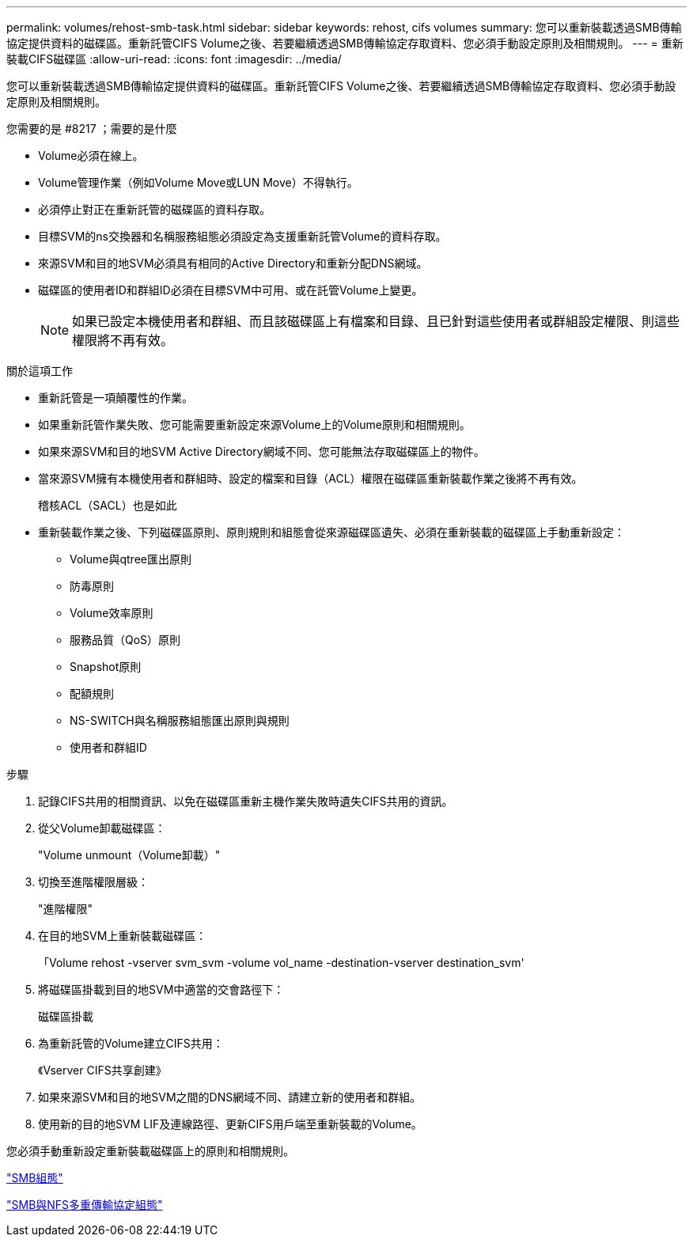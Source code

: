 ---
permalink: volumes/rehost-smb-task.html 
sidebar: sidebar 
keywords: rehost, cifs volumes 
summary: 您可以重新裝載透過SMB傳輸協定提供資料的磁碟區。重新託管CIFS Volume之後、若要繼續透過SMB傳輸協定存取資料、您必須手動設定原則及相關規則。 
---
= 重新裝載CIFS磁碟區
:allow-uri-read: 
:icons: font
:imagesdir: ../media/


[role="lead"]
您可以重新裝載透過SMB傳輸協定提供資料的磁碟區。重新託管CIFS Volume之後、若要繼續透過SMB傳輸協定存取資料、您必須手動設定原則及相關規則。

.您需要的是 #8217 ；需要的是什麼
* Volume必須在線上。
* Volume管理作業（例如Volume Move或LUN Move）不得執行。
* 必須停止對正在重新託管的磁碟區的資料存取。
* 目標SVM的ns交換器和名稱服務組態必須設定為支援重新託管Volume的資料存取。
* 來源SVM和目的地SVM必須具有相同的Active Directory和重新分配DNS網域。
* 磁碟區的使用者ID和群組ID必須在目標SVM中可用、或在託管Volume上變更。
+
[NOTE]
====
如果已設定本機使用者和群組、而且該磁碟區上有檔案和目錄、且已針對這些使用者或群組設定權限、則這些權限將不再有效。

====


.關於這項工作
* 重新託管是一項顛覆性的作業。
* 如果重新託管作業失敗、您可能需要重新設定來源Volume上的Volume原則和相關規則。
* 如果來源SVM和目的地SVM Active Directory網域不同、您可能無法存取磁碟區上的物件。
* 當來源SVM擁有本機使用者和群組時、設定的檔案和目錄（ACL）權限在磁碟區重新裝載作業之後將不再有效。
+
稽核ACL（SACL）也是如此

* 重新裝載作業之後、下列磁碟區原則、原則規則和組態會從來源磁碟區遺失、必須在重新裝載的磁碟區上手動重新設定：
+
** Volume與qtree匯出原則
** 防毒原則
** Volume效率原則
** 服務品質（QoS）原則
** Snapshot原則
** 配額規則
** NS-SWITCH與名稱服務組態匯出原則與規則
** 使用者和群組ID




.步驟
. 記錄CIFS共用的相關資訊、以免在磁碟區重新主機作業失敗時遺失CIFS共用的資訊。
. 從父Volume卸載磁碟區：
+
"Volume unmount（Volume卸載）"

. 切換至進階權限層級：
+
"進階權限"

. 在目的地SVM上重新裝載磁碟區：
+
「Volume rehost -vserver svm_svm -volume vol_name -destination-vserver destination_svm'

. 將磁碟區掛載到目的地SVM中適當的交會路徑下：
+
磁碟區掛載

. 為重新託管的Volume建立CIFS共用：
+
《Vserver CIFS共享創建》

. 如果來源SVM和目的地SVM之間的DNS網域不同、請建立新的使用者和群組。
. 使用新的目的地SVM LIF及連線路徑、更新CIFS用戶端至重新裝載的Volume。


您必須手動重新設定重新裝載磁碟區上的原則和相關規則。

https://docs.netapp.com/us-en/ontap-sm-classic/smb-config/index.html["SMB組態"]

https://docs.netapp.com/us-en/ontap-sm-classic/nas-multiprotocol-config/index.html["SMB與NFS多重傳輸協定組態"]
